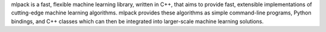 mlpack is a fast, flexible machine learning library, written in C++, that aims to provide fast, extensible implementations of cutting-edge machine learning algorithms. mlpack provides these algorithms as simple command-line programs, Python bindings, and C++ classes which can then be integrated into larger-scale machine learning solutions.


